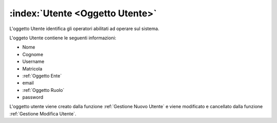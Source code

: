 .. _Oggetto Utente:

:index:`Utente <Oggetto Utente>`
=============================================================================
L'oggetto Utente identifica gli operatori abilitati ad operare sul sistema.

L'oggeto Utente contiene le seguenti informazioni:

- Nome
- Cognome
- Username
- Matricola
- :ref:`Oggetto Ente`
- email
- :ref:`Oggetto Ruolo`
- password

L'oggetto utente viene creato dalla funzione :ref:`Gestione Nuovo Utente` e viene modificato e cancellato dalla
funzione :ref:`Gestione Modifica Utente`.
